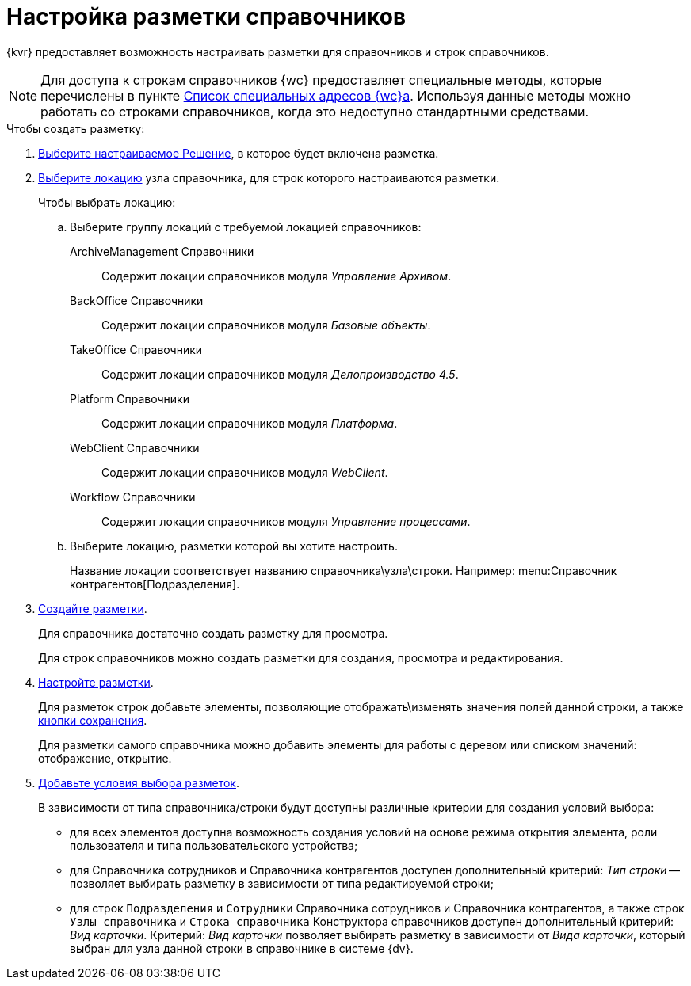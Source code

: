 = Настройка разметки справочников

{kvr} предоставляет возможность настраивать разметки для справочников и строк справочников.

[NOTE]
====
Для доступа к строкам справочников {wc} предоставляет специальные методы, которые перечислены в пункте xref:programmer:specialUrls.adoc[Список специальных адресов {wc}а]. Используя данные методы можно работать со строками справочников, когда это недоступно стандартными средствами.
====

.Чтобы создать разметку:
. xref:solutionChangeCurrent.adoc[Выберите настраиваемое Решение], в которое будет включена разметка.
. xref:locationsSelect.adoc[Выберите локацию] узла справочника, для строк которого настраиваются разметки.
+
.Чтобы выбрать локацию:
.. Выберите группу локаций с требуемой локацией справочников:
ArchiveManagement Справочники:: Содержит локации справочников модуля _Управление Архивом_.
BackOffice Справочники:: Содержит локации справочников модуля _Базовые объекты_.
TakeOffice Справочники:: Содержит локации справочников модуля _Делопроизводство 4.5_.
Platform Справочники:: Содержит локации справочников модуля _Платформа_.
WebClient Справочники:: Содержит локации справочников модуля _WebClient_.
Workflow Справочники:: Содержит локации справочников модуля _Управление процессами_.
+
.. Выберите локацию, разметки которой вы хотите настроить.
+
Название локации соответствует названию справочника\узла\строки. Например: menu:Справочник контрагентов[Подразделения].
. xref:layoutsGeneralOperations.adoc#layoutsCreate[Создайте разметки].
+
Для справочника достаточно создать разметку для просмотра.
+
Для строк справочников можно создать разметки для создания, просмотра и редактирования.
. xref:layoutsAboutSetings.adoc[Настройте разметки].
+
Для разметок строк добавьте элементы, позволяющие отображать\изменять значения полей данной строки, а также xref:ctrl/layoutElements/savingButtons.adoc[кнопки сохранения].
+
Для разметки самого справочника можно добавить элементы для работы с деревом или списком значений: отображение, открытие.
. xref:conditionsAbout.adoc[Добавьте условия выбора разметок].
+
В зависимости от типа справочника/строки будут доступны различные критерии для создания условий выбора:

* для всех элементов доступна возможность создания условий на основе режима открытия элемента, роли пользователя и типа пользовательского устройства;
* для Справочника сотрудников и Справочника контрагентов доступен дополнительный критерий: _Тип строки_ -- позволяет выбирать разметку в зависимости от типа редактируемой строки;
* для строк `Подразделения` и `Сотрудники` Справочника сотрудников и Справочника контрагентов, а также строк `Узлы справочника` и `Строка справочника` Конструктора справочников доступен дополнительный критерий: _Вид карточки_. Критерий: _Вид карточки_ позволяет выбирать разметку в зависимости от _Вида карточки_, который выбран для узла данной строки в справочнике в системе {dv}.
